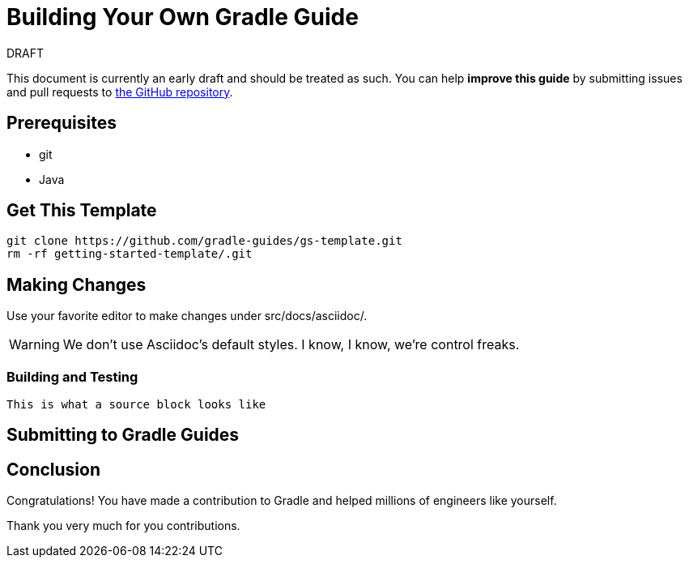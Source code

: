 = Building Your Own Gradle Guide

.DRAFT
****
This document is currently an early draft and should be treated as such. You can help *improve this guide* by submitting issues and pull requests to https://github.com/gradle-guides/getting-started-template/[the GitHub repository].
****

## Prerequisites

* git
* Java

## Get This Template

    git clone https://github.com/gradle-guides/gs-template.git
    rm -rf getting-started-template/.git

## Making Changes

Use your favorite editor to make changes under src/docs/asciidoc/.

[WARNING]
====
We don't use Asciidoc's default styles. I know, I know, we're control freaks.
====

### Building and Testing

[source]
This is what a source block looks like

## Submitting to Gradle Guides

## Conclusion

Congratulations! You have made a contribution to Gradle and helped millions of engineers like yourself.

Thank you very much for you contributions.
